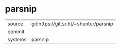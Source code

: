 * parsnip



|---------+-------------------------------------------|
| source  | git:https://git.sr.ht/~shunter/parsnip   |
| commit  |   |
| systems | parsnip |
|---------+-------------------------------------------|


